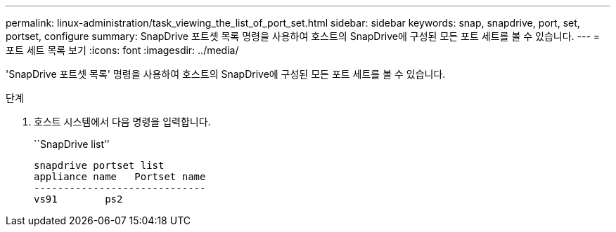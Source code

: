 ---
permalink: linux-administration/task_viewing_the_list_of_port_set.html 
sidebar: sidebar 
keywords: snap, snapdrive, port, set, portset, configure 
summary: SnapDrive 포트셋 목록 명령을 사용하여 호스트의 SnapDrive에 구성된 모든 포트 세트를 볼 수 있습니다. 
---
= 포트 세트 목록 보기
:icons: font
:imagesdir: ../media/


[role="lead"]
'SnapDrive 포트셋 목록' 명령을 사용하여 호스트의 SnapDrive에 구성된 모든 포트 세트를 볼 수 있습니다.

.단계
. 호스트 시스템에서 다음 명령을 입력합니다.
+
``SnapDrive list’’

+
[listing]
----
snapdrive portset list
appliance name   Portset name
-----------------------------
vs91        ps2
----

